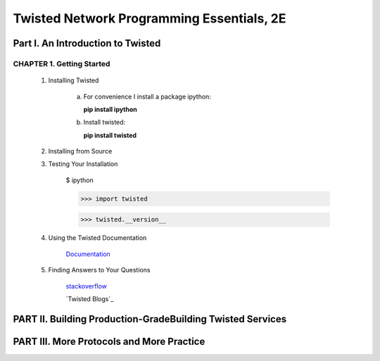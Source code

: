 ====================
Twisted Network Programming Essentials, 2E
====================

Part I. An Introduction to Twisted
====================

CHAPTER 1. Getting Started
--------------------

 1. Installing Twisted

     a. For convenience I install a package ipython:
        
        **pip install ipython**

     b. Install twisted:
     
        **pip install twisted**


 2. Installing from Source

 3. Testing Your Installation

     $ ipython

     >>> import twisted

     >>> twisted.__version__


 4. Using the Twisted Documentation

     `Documentation`_

     .. _Documentation: http://twistedmatrix.com/trac/wiki/Documentation

 5. Finding Answers to Your Questions

     `stackoverflow`_

     .. _stackoverflow: http://stackoverflow.com/questions/tagged/twisted

     `Twisted Blogs`_

     .. _Twisted Blods: http://labs.twistedmatrix.com/


PART II. Building Production-GradeBuilding Twisted Services
====================


PART III. More Protocols and More Practice
====================

